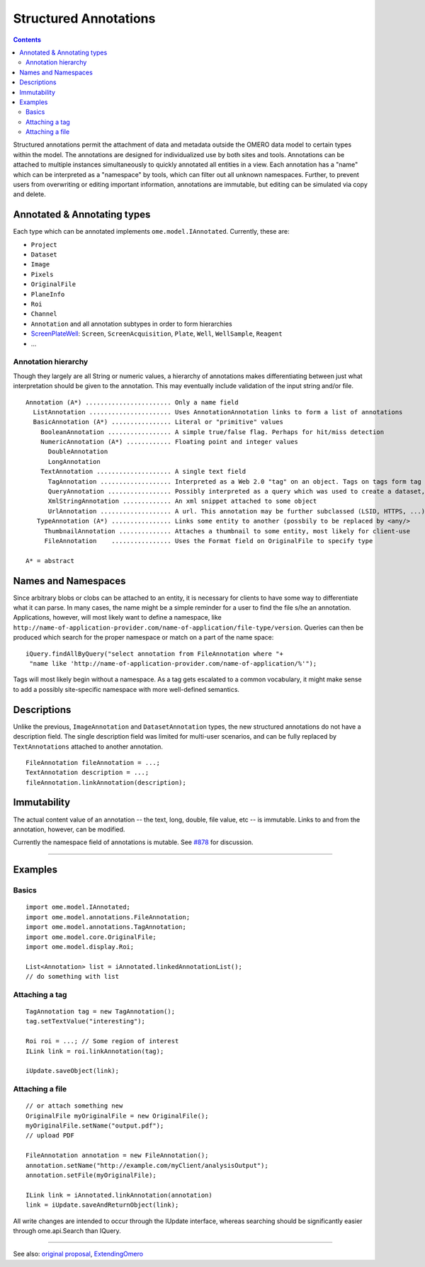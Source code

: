 Structured Annotations
======================

.. contents::

Structured annotations permit the attachment of data and metadata
outside the OMERO data model to certain types within the model. The
annotations are designed for individualized use by both sites and tools.
Annotations can be attached to multiple instances simultaneously to
quickly annotated all entities in a view. Each annotation has a "name"
which can be interpreted as a "namespace" by tools, which can filter out
all unknown namespaces. Further, to prevent users from overwriting or
editing important information, annotations are immutable, but editing
can be simulated via copy and delete.

Annotated & Annotating types
----------------------------

Each type which can be annotated implements ``ome.model.IAnnotated``.
Currently, these are:

-  ``Project``
-  ``Dataset``
-  ``Image``
-  ``Pixels``
-  ``OriginalFile``
-  ``PlaneInfo``
-  ``Roi``
-  ``Channel``
-  ``Annotation`` and all annotation subtypes in order to form
   hierarchies
-  `ScreenPlateWell </ome/wiki/ScreenPlateWell>`_: ``Screen``,
   ``ScreenAcquisition``, ``Plate``, ``Well``, ``WellSample``,
   ``Reagent``
-  ...

Annotation hierarchy
~~~~~~~~~~~~~~~~~~~~

Though they largely are all String or numeric values, a hierarchy of
annotations makes differentiating between just what interpretation
should be given to the annotation. This may eventually include
validation of the input string and/or file.

::

       Annotation (A*) ....................... Only a name field
         ListAnnotation ...................... Uses AnnotationAnnotation links to form a list of annotations
         BasicAnnotation (A*) ................ Literal or "primitive" values
           BooleanAnnotation ................. A simple true/false flag. Perhaps for hit/miss detection
           NumericAnnotation (A*) ............ Floating point and integer values
             DoubleAnnotation
             LongAnnotation
           TextAnnotation .................... A single text field
             TagAnnotation ................... Interpreted as a Web 2.0 "tag" on an object. Tags on tags form tag bundles
             QueryAnnotation ................. Possibly interpreted as a query which was used to create a dataset, for example
             XmlStringAnnotation ............. An xml snippet attached to some object
             UrlAnnotation ................... A url. This annotation may be further subclassed (LSID, HTTPS, ...)
          TypeAnnotation (A*) ................ Links some entity to another (possbily to be replaced by <any/>
            ThumbnailAnnotation .............. Attaches a thumbnail to some entity, most likely for client-use
            FileAnnotation    ................ Uses the Format field on OriginalFile to specify type

       A* = abstract

Names and Namespaces
--------------------

Since arbitrary blobs or clobs can be attached to an entity, it is
necessary for clients to have some way to differentiate what it can
parse. In many cases, the name might be a simple reminder for a user to
find the file s/he an annotation. Applications, however, will most
likely want to define a namespace, like
``http://name-of-application-provider.com/name-of-application/file-type/version``.
Queries can then be produced which search for the proper namespace or
match on a part of the name space:

::

       iQuery.findAllByQuery("select annotation from FileAnnotation where "+
        "name like 'http://name-of-application-provider.com/name-of-application/%'");

Tags will most likely begin without a namespace. As a tag gets escalated
to a common vocabulary, it might make sense to add a possibly
site-specific namespace with more well-defined semantics.

Descriptions
------------

Unlike the previous, ``ImageAnnotation`` and ``DatasetAnnotation``
types, the new structured annotations do not have a description field.
The single description field was limited for multi-user scenarios, and
can be fully replaced by ``TextAnnotations`` attached to another
annotation.

::

       FileAnnotation fileAnnotation = ...;
       TextAnnotation description = ...;
       fileAnnotation.linkAnnotation(description);

Immutability
------------

The actual content value of an annotation -- the text, long, double,
file value, etc -- is immutable. Links to and from the annotation,
however, can be modified.

Currently the namespace field of annotations is mutable. See
`#878 </ome/ticket/878>`_ for discussion.

--------------

Examples
--------

Basics
~~~~~~

::

     import ome.model.IAnnotated;
     import ome.model.annotations.FileAnnotation;
     import ome.model.annotations.TagAnnotation;
     import ome.model.core.OriginalFile;
     import ome.model.display.Roi;

     List<Annotation> list = iAnnotated.linkedAnnotationList();
     // do something with list

Attaching a tag
~~~~~~~~~~~~~~~

::

      TagAnnotation tag = new TagAnnotation();
      tag.setTextValue("interesting");
      
      Roi roi = ...; // Some region of interest
      ILink link = roi.linkAnnotation(tag);
      
      iUpdate.saveObject(link);

Attaching a file
~~~~~~~~~~~~~~~~

::

     // or attach something new
     OriginalFile myOriginalFile = new OriginalFile();
     myOriginalFile.setName("output.pdf");
     // upload PDF

     FileAnnotation annotation = new FileAnnotation();
     annotation.setName("http://example.com/myClient/analysisOutput");
     annotation.setFile(myOriginalFile);

     ILink link = iAnnotated.linkAnnotation(annotation)
     link = iUpdate.saveAndReturnObject(link);

All write changes are intended to occur through the IUpdate interface,
whereas searching should be significantly easier through ome.api.Search
than IQuery.

--------------

See also: `original proposal </ome/wiki/proposals/Attributes>`_,
`ExtendingOmero </ome/wiki/ExtendingOmero>`_
